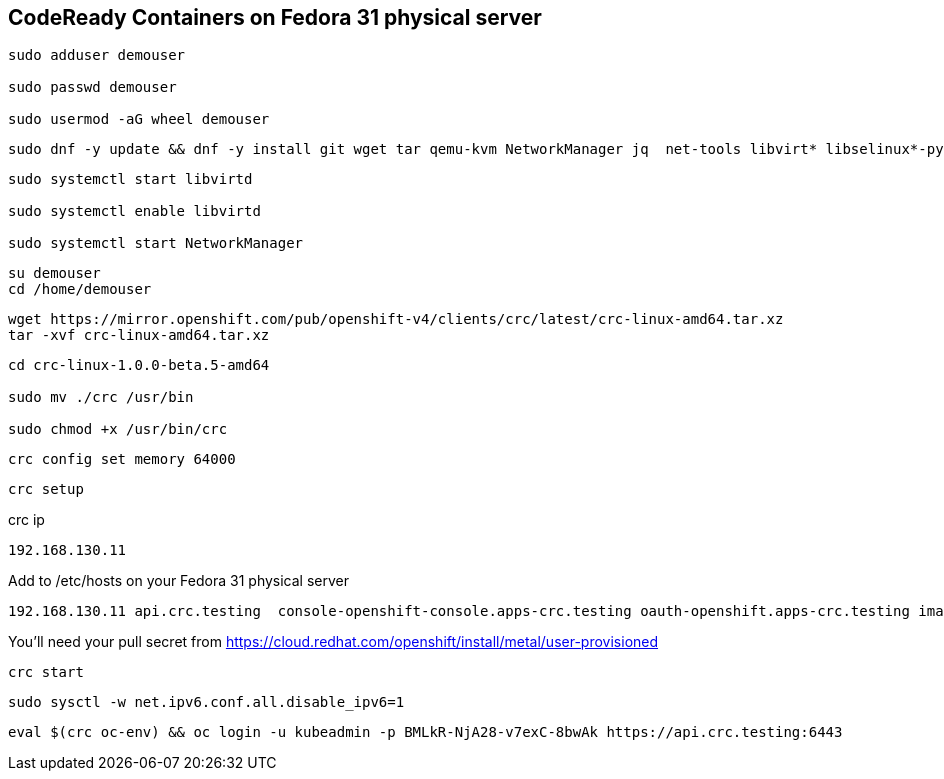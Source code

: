 == CodeReady Containers on Fedora 31 physical server


----
sudo adduser demouser

sudo passwd demouser

sudo usermod -aG wheel demouser
----


----
sudo dnf -y update && dnf -y install git wget tar qemu-kvm NetworkManager jq  net-tools libvirt* libselinux*-python --skip-broken
----


----
sudo systemctl start libvirtd

sudo systemctl enable libvirtd

sudo systemctl start NetworkManager
----

----
su demouser
cd /home/demouser
----

----
wget https://mirror.openshift.com/pub/openshift-v4/clients/crc/latest/crc-linux-amd64.tar.xz
tar -xvf crc-linux-amd64.tar.xz
----

----
cd crc-linux-1.0.0-beta.5-amd64

sudo mv ./crc /usr/bin

sudo chmod +x /usr/bin/crc
----


----
crc config set memory 64000
----


----
crc setup
----


crc ip

----
192.168.130.11
----


Add to /etc/hosts on your Fedora 31 physical server


----
192.168.130.11 api.crc.testing  console-openshift-console.apps-crc.testing oauth-openshift.apps-crc.testing image-registry.openshift-image-registry.svc
----


You’ll need your pull secret from https://cloud.redhat.com/openshift/install/metal/user-provisioned


----
crc start
----


----
sudo sysctl -w net.ipv6.conf.all.disable_ipv6=1
----


----
eval $(crc oc-env) && oc login -u kubeadmin -p BMLkR-NjA28-v7exC-8bwAk https://api.crc.testing:6443
----
